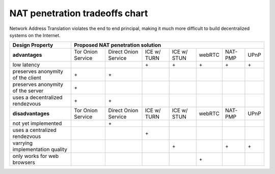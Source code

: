
=================================
 NAT penetration tradeoffs chart
=================================

Network Address Translation violates the end to end principal, making it much more difficult
to build decentralized systems on the Internet.

+----------------------------------------+------------------------------------------------------------------------------------------------+
| Design Property                        | Proposed NAT penetration solution                                                              |
+========================================+===================+======================+=============+=============+========+=========+======+
| **advantages**                         | Tor Onion Service | Direct Onion Service | ICE w/ TURN | ICE w/ STUN | webRTC | NAT-PMP | UPnP |
+----------------------------------------+-------------------+----------------------+-------------+-------------+--------+---------+------+
| low latency                            |                   |                      |\+           |\+           |\+      |\+       |\+    |
+----------------------------------------+-------------------+----------------------+-------------+-------------+--------+---------+------+
| preserves anonymity of the client      |\+                 |\+                    |             |             |        |         |      |
+----------------------------------------+-------------------+----------------------+-------------+-------------+--------+---------+------+
| preserves anonymity of the server      |\+                 |                      |             |             |        |         |      |
+----------------------------------------+-------------------+----------------------+-------------+-------------+--------+---------+------+
| uses a decentralized rendezvous        |\+                 |\+                    |             |             |        |         |      |
+----------------------------------------+-------------------+----------------------+-------------+-------------+--------+---------+------+
| **disadvantages**                      | Tor Onion Service | Direct Onion Service | ICE w/ TURN | ICE w/ STUN | webRTC | NAT-PMP | UPnP |
+----------------------------------------+-------------------+----------------------+-------------+-------------+--------+---------+------+
| not yet implemented                    |                   |\+                    |             |             |        |         |      |
+----------------------------------------+-------------------+----------------------+-------------+-------------+--------+---------+------+
| uses a centralized rendezvous          |                   |                      |\+           |             |        |         |      |
+----------------------------------------+-------------------+----------------------+-------------+-------------+--------+---------+------+
| varrying implementation quality        |                   |                      |             |\+           |        |\+       |\+    |
+----------------------------------------+-------------------+----------------------+-------------+-------------+--------+---------+------+
| only works for web browsers            |                   |                      |             |             |\+      |         |      |
+----------------------------------------+-------------------+----------------------+-------------+-------------+--------+---------+------+


